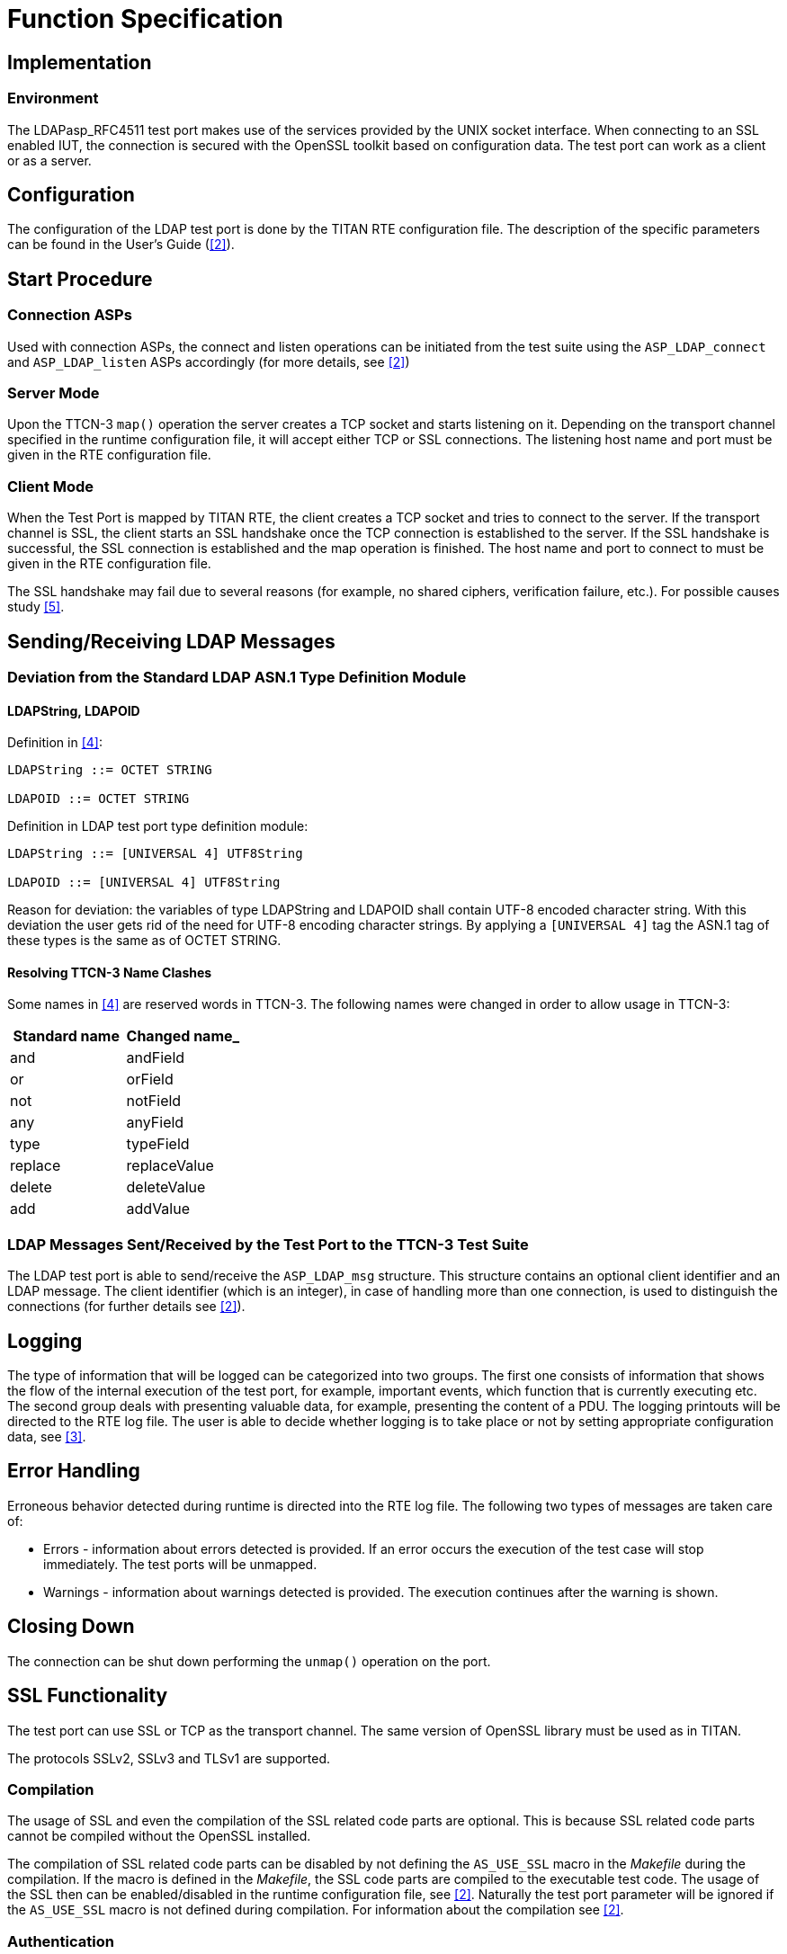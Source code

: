 = Function Specification

== Implementation

=== Environment

The LDAPasp_RFC4511 test port makes use of the services provided by the UNIX socket interface. When connecting to an SSL enabled IUT, the connection is secured with the OpenSSL toolkit based on configuration data. The test port can work as a client or as a server.

== Configuration

The configuration of the LDAP test port is done by the TITAN RTE configuration file. The description of the specific parameters can be found in the User’s Guide (<<5-references.adoc#_2, [2]>>).

== Start Procedure

=== Connection ASPs

Used with connection ASPs, the connect and listen operations can be initiated from the test suite using the `ASP_LDAP_connect` and `ASP_LDAP_listen` ASPs accordingly (for more details, see <<5-references.adoc#_2, [2]>>)

=== Server Mode

Upon the TTCN-3 `map()` operation the server creates a TCP socket and starts listening on it. Depending on the transport channel specified in the runtime configuration file, it will accept either TCP or SSL connections. The listening host name and port must be given in the RTE configuration file.

=== Client Mode

When the Test Port is mapped by TITAN RTE, the client creates a TCP socket and tries to connect to the server. If the transport channel is SSL, the client starts an SSL handshake once the TCP connection is established to the server. If the SSL handshake is successful, the SSL connection is established and the map operation is finished. The host name and port to connect to must be given in the RTE configuration file.

The SSL handshake may fail due to several reasons (for example, no shared ciphers, verification failure, etc.). For possible causes study <<5-references.adoc#_5, [5]>>.

[[sending-receiving-ldap-messages]]
== Sending/Receiving LDAP Messages

[[deviation-from-the-standard-ldap-asn-1-type-definition-module]]
=== Deviation from the Standard LDAP ASN.1 Type Definition Module

==== LDAPString, LDAPOID

Definition in <<5-references.adoc#_4, [4]>>:

[source]
----
LDAPString ::= OCTET STRING

LDAPOID ::= OCTET STRING
----

Definition in LDAP test port type definition module:

[source]
----
LDAPString ::= [UNIVERSAL 4] UTF8String

LDAPOID ::= [UNIVERSAL 4] UTF8String
----

Reason for deviation: the variables of type LDAPString and LDAPOID shall contain UTF-8 encoded character string. With this deviation the user gets rid of the need for UTF-8 encoding character strings. By applying a `[UNIVERSAL 4]` tag the ASN.1 tag of these types is the same as of OCTET STRING.

==== Resolving TTCN-3 Name Clashes

Some names in <<5-references.adoc#_4, [4]>> are reserved words in TTCN-3. The following names were changed in order to allow usage in TTCN-3:

[cols=2*,options=header]
|===

|Standard name
|Changed name_

|and
|andField

|or
|orField

|not
|notField

|any
|anyField

|type
|typeField

|replace
|replaceValue

|delete
|deleteValue

|add
|addValue
|===

[[ldap-messages-sent-received-by-the-test-port-to-the-ttcn-3-test-suite]]
=== LDAP Messages Sent/Received by the Test Port to the TTCN-3 Test Suite

The LDAP test port is able to send/receive the `ASP_LDAP_msg` structure. This structure contains an optional client identifier and an LDAP message. The client identifier (which is an integer), in case of handling more than one connection, is used to distinguish the connections (for further details see <<5-references.adoc#_2, [2]>>).

== Logging

The type of information that will be logged can be categorized into two groups. The first one consists of information that shows the flow of the internal execution of the test port, for example, important events, which function that is currently executing etc. The second group deals with presenting valuable data, for example, presenting the content of a PDU. The logging printouts will be directed to the RTE log file. The user is able to decide whether logging is to take place or not by setting appropriate configuration data, see <<5-references.adoc#_3, [3]>>.

== Error Handling

Erroneous behavior detected during runtime is directed into the RTE log file. The following two types of messages are taken care of:

* Errors - information about errors detected is provided. If an error occurs the execution of the test case will stop immediately. The test ports will be unmapped.
* Warnings - information about warnings detected is provided. The execution continues after the warning is shown.

== Closing Down

The connection can be shut down performing the `unmap()` operation on the port.

== SSL Functionality

The test port can use SSL or TCP as the transport channel. The same version of OpenSSL library must be used as in TITAN.

The protocols SSLv2, SSLv3 and TLSv1 are supported.

=== Compilation

The usage of SSL and even the compilation of the SSL related code parts are optional. This is because SSL related code parts cannot be compiled without the OpenSSL installed.

The compilation of SSL related code parts can be disabled by not defining the `AS_USE_SSL` macro in the _Makefile_ during the compilation. If the macro is defined in the _Makefile_, the SSL code parts are compiled to the executable test code. The usage of the SSL then can be enabled/disabled in the runtime configuration file, see <<5-references.adoc#_2, [2]>>. Naturally the test port parameter will be ignored if the `AS_USE_SSL` macro is not defined during compilation. For information about the compilation see <<5-references.adoc#_2, [2]>>.

=== Authentication

The test port provides both server side and client side authentication. When authenticating the other side, a certificate is requested and the own trusted certificate authorities’ list is sent. The received certificate is verified whether it is a valid certificate or not (the public and private keys are matching). No further authentication is performed (for example, whether hostname is present in the certificate). The verification can be enabled/disabled in the runtime configuration file, see <<5-references.adoc#_2, [2]>>.

In server mode the test port will always send its certificate and trusted certificate authorities’ list to its clients. If verification is enabled in the runtime configuration file, the server will request for a client’s certificate. In this case, if the client does not send a valid certificate or does not send a certificate at all, the connection will be refused. If the verification is disabled, the connection will never be refused due to verification failure.

In client mode the test port will send its certificate to the server on the server’s request. If verification is enabled in the runtime configuration file, the client will send its own trusted certificate authorities’ list to the server and will verify the server’s certificate as well. If the server’s certificate is not valid, the SSL connection will not be established. If verification is disabled, the connection will never be refused due to verification failure.

The own certificate(s), the own private key file, the optional password protecting the own private key file and the trusted certificate authorities’ list file can be specified in the runtime configuration file, see <<5-references.adoc#_2, [2]>>.

The test port will check the consistency between its own private key and the public key (based on the own certificate) automatically. If the check fails, a warning is issued and execution continues.

=== Other Features

Both client and server support SSLv2, SSLv3 and TLSv1, however, no restriction is possible to use only a subset of these. The used protocol will be selected during the SSL handshake automatically.

The usage of SSL session resumption can be enabled/disabled in the runtime configuration file, see <<5-references.adoc#_2, [2]>>.

The allowed ciphering suites can be restricted in the runtime configuration file, see <<5-references.adoc#_2, [2]>>.

The SSL rehandshaking requests are accepted and processed, however rehandshaking cannot be initiated from the test port.

=== Limitations

* No restriction is possible on the used protocols (for example, use only SSLv2), it is determined during SSL handshake between the peers.
* SSL rehandshaking cannot be initiated from the test port.
* The own certificate file(s), the own private key file and the trusted certificate authorities’ list file must be in PEM format. Other formats are not supported.

[[deviations-from-ldapmsg-cnl113385-test-port]]
== Deviations from LDAPmsg_CNL113385 Test Port

LDAPmsg_CNL113385 Test Port is based on https://www.ietf.org/rfc/rfc2251.txt[RFC2251], while this Test Port is based on https://www.ietf.org/rfc/rfc4511.txt[RFC4511]. The differences between the two standards can be found in Appendix C. of https://www.ietf.org/rfc/rfc4511.txt[RFC4511]. In this section of this document I describe the main changes in the test port interface.

=== Used Message Types

In the LDAPmsg_CNL113385 Test Port, in case of server mode operation the `ASP_LDAP_server` ASP, in case of client mode operation the LDAPMessage type was used to send and receive LDAP messages. In this test port, in both case, the `ASP_LDAP_msg` ASP is used (see <<5-references.adoc#_2, [2]>>).

=== Removed the Binary Option from AttributeDescription

From RFC4511 the binary option was removed. This affected the AttributeValue and AssertionValue structures:

Definitions in LDAPmsg_CNL113385 Test Port:

[source]
----
AttributeValue ::= CHOICE \{
               string UTF8String,
               binary OCTET STRING}

AssertionValue ::= CHOICE \{
               string UTF8String,
               binary OCTET STRING}
----

Definitions in this Test Port:

[source]
----
AttributeValue ::= OCTET STRING

AssertionValue ::= OCTET STRING
----

=== Changed Field Type in SubstringFilter

Definition in LDAPmsg_CNL113385 Test Port:

[source]
----
SubstringFilter ::= SEQUENCE \{
               typeField AttributeDescription,
               -– at least one must be present
               substrings SEQUENCE OF CHOICE \{
                           initial [0] LDAPString,
                           anyField [1] LDAPString,
                           final [2] LDAPString }}
----

Definition in this Test Port:

[source]
----
SubstringFilter ::= SEQUENCE \{
               typeField AttributeDescription,
               -– at least one must be present
               substrings SEQUENCE OF CHOICE \{
                           initial [0] AssertionValue,
                           anyField [1]
                           AssertionValue,
                           final [2] AssertionValue }}
----

== LDIF Support

The support contains 3 functions:

* `f_ImportLDIF` - Imports data from an LDIF file.
* `f_PopulateLDAPServer` - Populates LDAP servers.
* `f_DepopulateLDAPServer` - Depopulates LDAP servers.
